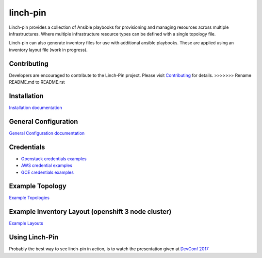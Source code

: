 linch-pin
----------

Linch-pin provides a collection of Ansible playbooks for provisioning and
managing resources across multiple infrastructures. Where multiple
infrastructure resource types can be defined with a single topology file.

Linch-pin can also generate inventory files for use with additional ansible
playbooks. These are applied using an inventory layout file (work in progress).

Contributing
++++++++++++

Developers are encouraged to contribute to the Linch-Pin project. Please visit
`Contributing <http://github.com/CentOS-PaaS-SIG/linch-pin/tree/develop/CONTRIBUTING.rst>`_
for details.
>>>>>>> Rename README.md to README.rst

Installation
++++++++++++

`Installation documentation <http://linch-pin.readthedocs.io/en/latest/intro_installation.html>`_

General Configuration
+++++++++++++++++++++

`General Configuration documentation <http://linch-pin.readthedocs.io/en/latest/config_general.html>`_

Credentials
++++++++++++

* `Openstack credentials examples <https://github.com/herlo/linch-pin/tree/master/linchpin/provision/roles/openstack/vars>`_
* `AWS credential examples <https://github.com/herlo/linch-pin/tree/master/linchpin/provision/roles/aws/vars>`_
* `GCE credentials examples <https://github.com/herlo/linch-pin/tree/master/linchpin/provision/roles/gcloud/vars>`_

Example Topology
+++++++++++++++++++++

`Example Topologies <http://linch-pin.readthedocs.io/en/latest/topologies.html>`_

Example Inventory Layout (openshift 3 node cluster)
+++++++++++++++++++++++++++++++++++++++++++++++++++

`Example Layouts <http://linch-pin.readthedocs.io/en/latest/config_layout.html>`_

Using Linch-Pin
+++++++++++++++

Probably the best way to see linch-pin in action, is to watch the
presentation given at
`DevConf 2017 <https://www.youtube.com/watch?v=Tb7Zti5Xao8>`_


